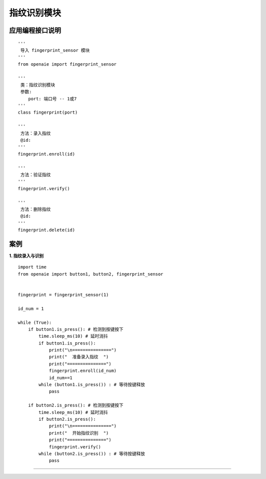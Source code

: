 指纹识别模块
======================================================
 

.. figure:: ul_sensor.png 
   :width: 260
   :align: center
   
应用编程接口说明
++++++++++++++++++++++++++++++++++++++++++++++++++++++

::

    '''
     导入 fingerprint_sensor 模块 
    '''
    from openaie import fingerprint_sensor
    
    '''
     类：指纹识别模块 
     参数:
        port: 端口号 -- 1或7 
    '''
    class fingerprint(port)
    
    '''
     方法：录入指纹
     @id: 
    '''
    fingerprint.enroll(id)
    
    '''
     方法：验证指纹  
    '''
    fingerprint.verify()
    
    '''
     方法：删除指纹
     @id: 
    '''
    fingerprint.delete(id)
    
    
案例
++++++++++++++++++++++++++++++++++++++++++++++++++++++

**1. 指纹录入与识别** 

::

    import time 
    from openaie import button1, button2, fingerprint_sensor


    fingerprint = fingerprint_sensor(1)
     
    id_num = 1

    while (True):
        if button1.is_press(): # 检测到按键按下
            time.sleep_ms(10) # 延时消抖
            if button1.is_press():
                print("\n===============")
                print("  准备录入指纹  ")
                print("===============")
                fingerprint.enroll(id_num)
                id_num+=1
            while (button1.is_press()) : # 等待按键释放
                pass
            
        if button2.is_press(): # 检测到按键按下
            time.sleep_ms(10) # 延时消抖
            if button2.is_press():
                print("\n===============")
                print("  开始指纹识别  ")
                print("===============")
                fingerprint.verify()
            while (button2.is_press()) : # 等待按键释放
                pass
        


------------------------------------------------------

        